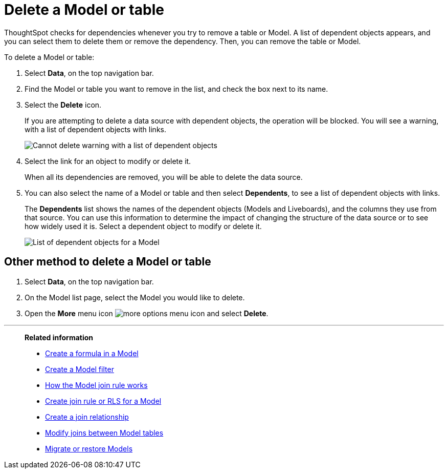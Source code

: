 = Delete a Model or table
:last_updated: 5/22/2025
:linkattrs:
:experimental:
:page-layout: default-cloud-deprecated
:page-aliases: /admin/worksheets/delete-worksheet.adoc, worksheet-delete.adoc
:description: When you try to delete a Model or a table, you see a message listing any dependent objects that must be removed first.



ThoughtSpot checks for dependencies whenever you try to remove a table or Model.
A list of dependent objects appears, and you can select them to delete them or remove the dependency.
Then, you can remove the table or Model.

To delete a Model or table:

. Select *Data*, on the top navigation bar.
. Find the Model or table you want to remove in the list, and check the box next to its name.
. Select the *Delete* icon.
+
If you are attempting to delete a data source with dependent objects, the operation will be blocked.
You will see a warning, with a list of dependent objects with links.
+
image::dependency_warning_with_links.png[Cannot delete warning with a list of dependent objects]

. Select the link for an object to modify or delete it.
+
When all its dependencies are removed, you will be able to delete the data source.

. You can also select the name of a Model or table and then select *Dependents*, to see a list of dependent objects with links.
+
The *Dependents* list shows the names of the dependent objects (Models and Liveboards), and the columns they use from that source.
You can use this information to determine the impact of changing the structure of the data source or to see how widely used it is.
Select a dependent object to modify or delete it.
+
image::dependents.png[List of dependent objects for a Model]

== Other method to delete a Model or table

. Select *Data*, on the top navigation bar.

. On the Model list page, select the Model you would like to delete.
. Open the *More* menu icon image:icon-more-10px.png[more options menu icon] and select *Delete*.

'''
> **Related information**
>
> * xref:model-formula.adoc[Create a formula in a Model]
> * xref:model-filter.adoc[Create a Model filter]
> * xref:model-progressive-joins.adoc[How the Model join rule works]
> * xref:worksheet-inclusion.adoc[Create join rule or RLS for a Model]
> * xref:join-add.adoc[Create a join relationship]
> * xref:join-worksheet-edit.adoc[Modify joins between Model tables]
> * xref:scriptability.adoc[Migrate or restore Models]
